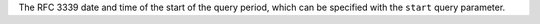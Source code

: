 The RFC 3339 date and time of the start of the query period, which can be specified with the ``start`` query parameter.